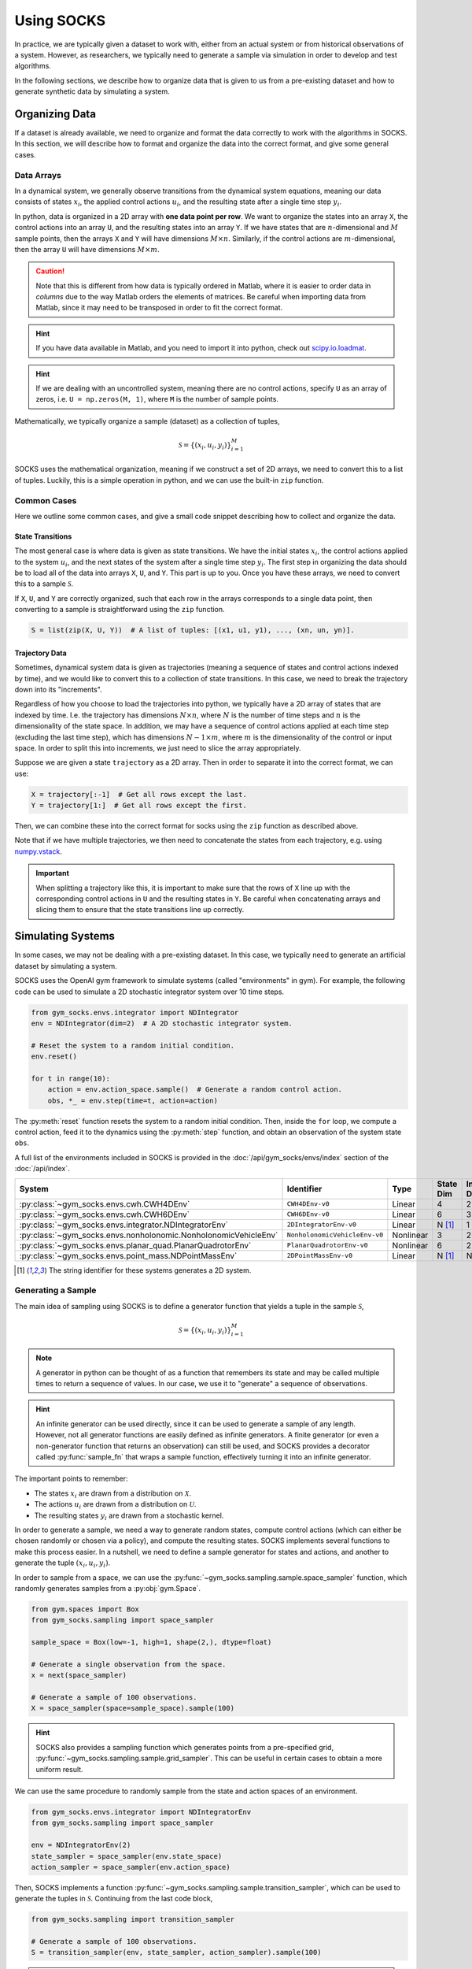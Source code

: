 ***********
Using SOCKS
***********

In practice, we are typically given a dataset to work with, either from an actual system
or from historical observations of a system. However, as researchers, we typically need
to generate a sample via simulation in order to develop and test algorithms.

In the following sections, we describe how to organize data that is given to us from a
pre-existing dataset and how to generate synthetic data by simulating a system.

Organizing Data
===============

If a dataset is already available, we need to organize and format the data correctly to
work with the algorithms in SOCKS. In this section, we will describe how to format and
organize the data into the correct format, and give some general cases.

Data Arrays
-----------

In a dynamical system, we generally observe transitions from the dynamical system
equations, meaning our data consists of states :math:`x_{i}`, the applied control
actions :math:`u_{i}`, and the resulting state after a single time step :math:`y_{i}`.

In python, data is organized in a 2D array with **one data point per row**. We want to
organize the states into an array ``X``, the control actions into an array ``U``, and
the resulting states into an array ``Y``. If we have states that are
:math:`n`-dimensional and :math:`M` sample points, then the arrays ``X`` and ``Y`` will
have dimensions :math:`M \times n`. Similarly, if the control actions are
:math:`m`-dimensional, then the array ``U`` will have dimensions :math:`M \times m`.

.. caution::

    Note that this is different from how data is typically ordered in Matlab, where it
    is easier to order data in *columns* due to the way Matlab orders the elements of
    matrices. Be careful when importing data from Matlab, since it may need to be
    transposed in order to fit the correct format.

.. hint::

    If you have data available in Matlab, and you need to import it into python, check
    out `scipy.io.loadmat`_.

.. _scipy.io.loadmat:
    https://docs.scipy.org/doc/scipy/reference/generated/scipy.io.loadmat.html

.. hint::

    If we are dealing with an uncontrolled system, meaning there are no control actions,
    specify ``U`` as an array of zeros, i.e. ``U = np.zeros(M, 1)``, where ``M`` is the
    number of sample points.

Mathematically, we typically organize a sample (dataset) as a collection of tuples,

.. math::

    \mathcal{S} = \lbrace (x_{i}, u_{i}, y_{i}) \rbrace_{i=1}^{M}

SOCKS uses the mathematical organization, meaning if we construct a set of 2D arrays, we
need to convert this to a list of tuples. Luckily, this is a simple operation in python,
and we can use the built-in ``zip`` function.

Common Cases
------------

Here we outline some common cases, and give a small code snippet describing how to
collect and organize the data.

State Transitions
^^^^^^^^^^^^^^^^^

The most general case is where data is given as state transitions. We have the initial
states :math:`x_{i}`, the control actions applied to the system :math:`u_{i}`, and the
next states of the system after a single time step :math:`y_{i}`. The first step in
organizing the data should be to load all of the data into arrays ``X``, ``U``, and
``Y``. This part is up to you. Once you have these arrays, we need to convert this to a
sample :math:`\mathcal{S}`.

If ``X``, ``U``, and ``Y`` are correctly organized, such that each row in the arrays
corresponds to a single data point, then converting to a sample is straightforward using
the ``zip`` function.

.. code-block:: python

    S = list(zip(X, U, Y))  # A list of tuples: [(x1, u1, y1), ..., (xn, un, yn)].

Trajectory Data
^^^^^^^^^^^^^^^

Sometimes, dynamical system data is given as trajectories (meaning a sequence of states
and control actions indexed by time), and we would like to convert this to a collection
of state transitions. In this case, we need to break the trajectory down into its
"increments".

Regardless of how you choose to load the trajectories into python, we typically have a
2D array of states that are indexed by time. I.e. the trajectory has dimensions :math:`N
\times n`, where :math:`N` is the number of time steps and :math:`n` is the
dimensionality of the state space. In addition, we may have a sequence of control
actions applied at each time step (excluding the last time step), which has dimensions
:math:`N-1 \times m`, where :math:`m` is the dimensionality of the control or input
space. In order to split this into increments, we just need to slice the array
appropriately.

Suppose we are given a state ``trajectory`` as a 2D array. Then in order to separate it
into the correct format, we can use:

.. code-block:: python

    X = trajectory[:-1]  # Get all rows except the last.
    Y = trajectory[1:]  # Get all rows except the first.

Then, we can combine these into the correct format for socks using the ``zip`` function
as described above.

Note that if we have multiple trajectories, we then need to concatenate the states from
each trajectory, e.g. using `numpy.vstack`_.

.. _numpy.vstack: https://numpy.org/doc/stable/reference/generated/numpy.vstack.html

.. important::

    When splitting a trajectory like this, it is important to make sure that the rows of
    ``X`` line up with the corresponding control actions in ``U`` and the resulting
    states in ``Y``. Be careful when concatenating arrays and slicing them to ensure
    that the state transitions line up correctly.

Simulating Systems
==================

In some cases, we may not be dealing with a pre-existing dataset. In this case, we
typically need to generate an artificial dataset by simulating a system.

SOCKS uses the OpenAI gym framework to simulate systems (called "environments" in gym).
For example, the following code can be used to simulate a 2D stochastic integrator
system over 10 time steps.

.. code-block:: python

    from gym_socks.envs.integrator import NDIntegrator
    env = NDIntegrator(dim=2)  # A 2D stochastic integrator system.

    # Reset the system to a random initial condition.
    env.reset()

    for t in range(10):
        action = env.action_space.sample()  # Generate a random control action.
        obs, *_ = env.step(time=t, action=action)

The :py:meth:`reset` function resets the system to a random initial condition. Then,
inside the ``for`` loop, we compute a control action, feed it to the dynamics using the
:py:meth:`step` function, and obtain an observation of the system state ``obs``.

A full list of the environments included in SOCKS is provided in the
:doc:`/api/gym_socks/envs/index` section of the :doc:`/api/index`.

.. list-table::
    :widths: auto
    :header-rows: 1

    * - System
      - Identifier
      - Type
      - State Dim
      - Input Dim
    * - :py:class:`~gym_socks.envs.cwh.CWH4DEnv`
      - ``CWH4DEnv-v0``
      - Linear
      - 4
      - 2
    * - :py:class:`~gym_socks.envs.cwh.CWH6DEnv`
      - ``CWH6DEnv-v0``
      - Linear
      - 6
      - 3
    * - :py:class:`~gym_socks.envs.integrator.NDIntegratorEnv`
      - ``2DIntegratorEnv-v0``
      - Linear
      - N [#ND]_
      - 1
    * - :py:class:`~gym_socks.envs.nonholonomic.NonholonomicVehicleEnv`
      - ``NonholonomicVehicleEnv-v0``
      - Nonlinear
      - 3
      - 2
    * - :py:class:`~gym_socks.envs.planar_quad.PlanarQuadrotorEnv`
      - ``PlanarQuadrotorEnv-v0``
      - Nonlinear
      - 6
      - 2
    * - :py:class:`~gym_socks.envs.point_mass.NDPointMassEnv`
      - ``2DPointMassEnv-v0``
      - Linear
      - N [#ND]_
      - N [#ND]_


.. [#ND] The string identifier for these systems generates a 2D system.

Generating a Sample
-------------------

The main idea of sampling using SOCKS is to define a generator function that yields a
tuple in the sample :math:`\mathcal{S}`,

.. math::

    \mathcal{S} = \lbrace (x_{i}, u_{i}, y_{i}) \rbrace_{i=1}^{M}

.. note::

    A generator in python can be thought of as a function that remembers its state and
    may be called multiple times to return a sequence of values. In our case, we use it
    to "generate" a sequence of observations.

.. hint::

    An infinite generator can be used directly, since it can be used to generate a
    sample of any length. However, not all generator functions are easily defined as
    infinite generators. A finite generator (or even a non-generator function that
    returns an observation) can still be used, and SOCKS provides a decorator called
    :py:func:`sample_fn` that wraps a sample function, effectively turning it
    into an infinite generator.

The important points to remember:

* The states :math:`x_{i}` are drawn from a distribution on :math:`\mathcal{X}`.
* The actions :math:`u_{i}` are drawn from a distribution on :math:`\mathcal{U}`.
* The resulting states :math:`y_{i}` are drawn from a stochastic kernel.

In order to generate a sample, we need a way to generate random states, compute control
actions (which can either be chosen randomly or chosen via a policy), and compute the
resulting states. SOCKS implements several functions to make this process easier. In a
nutshell, we need to define a sample generator for states and actions, and another to
generate the tuple :math:`(x_{i}, u_{i}, y_{i})`.

In order to sample from a space, we can use the
:py:func:`~gym_socks.sampling.sample.space_sampler` function, which randomly generates
samples from a :py:obj:`gym.Space`.

.. code-block:: python

    from gym.spaces import Box
    from gym_socks.sampling import space_sampler

    sample_space = Box(low=-1, high=1, shape(2,), dtype=float)

    # Generate a single observation from the space.
    x = next(space_sampler)

    # Generate a sample of 100 observations.
    X = space_sampler(space=sample_space).sample(100)

.. hint::

    SOCKS also provides a sampling function which generates points from a pre-specified
    grid, :py:func:`~gym_socks.sampling.sample.grid_sampler`. This can be useful in
    certain cases to obtain a more uniform result.

We can use the same procedure to randomly sample from the state and action spaces of an
environment.

.. code-block:: python

    from gym_socks.envs.integrator import NDIntegratorEnv
    from gym_socks.sampling import space_sampler

    env = NDIntegratorEnv(2)
    state_sampler = space_sampler(env.state_space)
    action_sampler = space_sampler(env.action_space)

Then, SOCKS implements a function
:py:func:`~gym_socks.sampling.sample.transition_sampler`, which can be used to generate
the tuples in :math:`\mathcal{S}`. Continuing from the last code block,

.. code-block:: python

    from gym_socks.sampling import transition_sampler

    # Generate a sample of 100 observations.
    S = transition_sampler(env, state_sampler, action_sampler).sample(100)

.. hint::

    There is also a sampling function,
    :py:func:`~gym_socks.sampling.sample.trajectory_sampler`, which generates samples
    consisting of initial conditions, control sequences, and resulting trajectories.
    This can be useful depending on the algorithm you are using.

Custom Sampling Functions
-------------------------

Sometimes, the built-in sampling functions in SOCKS may be insufficient for your needs.
If you need to manipulate the way the samples are generated, for instance to change the
sampling distribution, then you may need to define your own sampling function. This is
achievable in SOCKS using the :py:func:`~gym_socks.sampling.sample.sample_fn` decorator.

.. tab-set::

    .. tab-item:: Basic

        .. code-block:: python

            from gym_socks.sampling import sample_fn
            from gym_socks.sampling import space_sampler

            from gym_socks.envs.integrator import NDIntegrator

            env = NDIntegrator(dim=2)  # A 2D stochastic integrator system.

            state_sampler = space_sampler(space=env.state_space)
            action_sampler = space_sampler(space=env.action_space)

            @sample_fn
            def custom_sampler():
                state = next(state_sampler)
                action = next(action_sampler)

                env.reset(state)
                next_state, *_ = env.step(action=action)

                return state, action, next_state

            # Generate a sample of 100 observations.
            S = custom_sampler().sample(size=100)

    .. tab-item:: Policy

        .. code-block:: python

            from gym_socks.sampling import sample_fn
            from gym_socks.sampling import space_sampler

            from gym_socks.envs.integrator import NDIntegrator
            from gym_socks.policies import RandomizedPolicy

            env = NDIntegrator(dim=2)  # A 2D stochastic integrator system.

            state_sampler = space_sampler(space=env.state_space)
            policy = RandomizedPolicy(action_space=env.action_space)

            @sample_fn
            def custom_sampler():
                state = next(state_sampler)
                action = policy(state=state)

                env.reset(state)
                next_state, *_ = env.step(action=action)

                return state, action, next_state

            # Generate a sample of 100 observations.
            S = custom_sampler().sample(size=100)

Check out the :doc:`/guide/templates` page for some templates and a description of how
you can create your own sampling functions.

Algorithms
==========

The algorithms in SOCKS are mostly designed to follow the format of `scikit-learn`_,
meaning they typically have some kind of "fit/predict" function to train the algorithm
and then evaluate the solution.

.. _scikit-learn: https://scikit-learn.org/stable/index.html

Because the algorithms handle a number of different and distinct problems, we do not
describe them here. Instead, check out the :doc:`/examples/index` page to get an idea of
how they work and how to use them.

If you have questions or get stuck, feel free to reach out by posting an `issue
<https://github.com/ajthor/socks/issues>`_ on GitHub or by starting a `discussion
<https://github.com/ajthor/socks/discussions>`_.

We'd love to hear from you!